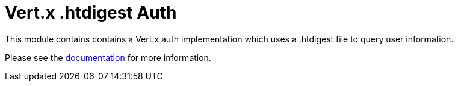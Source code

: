 = Vert.x .htdigest Auth

This module contains contains a Vert.x auth implementation which uses a .htdigest file to query user information.

Please see the http://vertx.io/docs/#authentication_and_authorisation[documentation] for more information.
